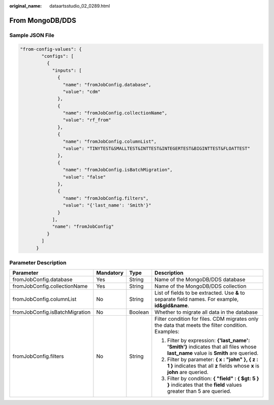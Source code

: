 :original_name: dataartsstudio_02_0289.html

.. _dataartsstudio_02_0289:

From MongoDB/DDS
================

Sample JSON File
----------------

.. code-block::

   "from-config-values": {
           "configs": [
             {
               "inputs": [
                 {
                   "name": "fromJobConfig.database",
                   "value": "cdm"
                 },
                 {
                   "name": "fromJobConfig.collectionName",
                   "value": "rf_from"
                 },
                 {
                   "name": "fromJobConfig.columnList",
                   "value": "TINYTEST&SMALLTEST&INTTEST&INTEGERTEST&BIGINTTEST&FLOATTEST"
                 },
                 {
                   "name": "fromJobConfig.isBatchMigration",
                   "value": "false"
                 },
                 {
                   "name": "fromJobConfig.filters",
                   "value": "{'last_name': 'Smith'}"
                 }
               ],
               "name": "fromJobConfig"
             }
           ]
         }

Parameter Description
---------------------

+--------------------------------+-----------------+-----------------+----------------------------------------------------------------------------------------------------------------------------------+
| Parameter                      | Mandatory       | Type            | Description                                                                                                                      |
+================================+=================+=================+==================================================================================================================================+
| fromJobConfig.database         | Yes             | String          | Name of the MongoDB/DDS database                                                                                                 |
+--------------------------------+-----------------+-----------------+----------------------------------------------------------------------------------------------------------------------------------+
| fromJobConfig.collectionName   | Yes             | String          | Name of the MongoDB/DDS collection                                                                                               |
+--------------------------------+-----------------+-----------------+----------------------------------------------------------------------------------------------------------------------------------+
| fromJobConfig.columnList       | No              | String          | List of fields to be extracted. Use **&** to separate field names. For example, **id&gid&name**.                                 |
+--------------------------------+-----------------+-----------------+----------------------------------------------------------------------------------------------------------------------------------+
| fromJobConfig.isBatchMigration | No              | Boolean         | Whether to migrate all data in the database                                                                                      |
+--------------------------------+-----------------+-----------------+----------------------------------------------------------------------------------------------------------------------------------+
| fromJobConfig.filters          | No              | String          | Filter condition for files. CDM migrates only the data that meets the filter condition. Examples:                                |
|                                |                 |                 |                                                                                                                                  |
|                                |                 |                 | #. Filter by expression: **{'last_name': 'Smith'}** indicates that all files whose **last_name** value is **Smith** are queried. |
|                                |                 |                 | #. Filter by parameter: **{ x : "john" }, { z : 1 }** indicates that all **z** fields whose **x** is **john** are queried.       |
|                                |                 |                 | #. Filter by condition: **{ "field" : { $gt: 5 } }** indicates that the **field** values greater than 5 are queried.             |
+--------------------------------+-----------------+-----------------+----------------------------------------------------------------------------------------------------------------------------------+
